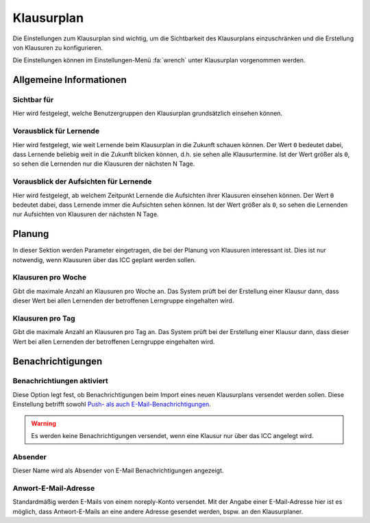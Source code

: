 Klausurplan
===========

Die Einstellungen zum Klausurplan sind wichtig, um die Sichtbarkeit des Klausurplans einzuschränken und die Erstellung
von Klausuren zu konfigurieren.

Die Einstellungen können im Einstellungen-Menü :fa:`wrench` unter Klausurplan vorgenommen werden.

Allgemeine Informationen
------------------------

Sichtbar für
############

Hier wird festgelegt, welche Benutzergruppen den Klausurplan grundsätzlich einsehen können.

Vorausblick für Lernende
########################

Hier wird festgelegt, wie weit Lernende beim Klausurplan in die Zukunft schauen können. Der Wert ``0`` bedeutet dabei,
dass Lernende beliebig weit in die Zukunft blicken können, d.h. sie sehen alle Klausurtermine. Ist der Wert größer als ``0``,
so sehen die Lernenden nur die Klausuren der nächsten N Tage.

Vorausblick der Aufsichten für Lernende
#######################################

Hier wird festgelegt, ab welchem Zeitpunkt Lernende die Aufsichten ihrer Klausuren einsehen können. Der Wert ``0`` bedeutet dabei,
dass Lernende immer die Aufsichten sehen können. Ist der Wert größer als ``0``, so sehen die Lernenden nur Aufsichten von
Klausuren der nächsten N Tage.

Planung
-------

In dieser Sektion werden Parameter eingetragen, die bei der Planung von Klausuren interessant ist. Dies ist nur notwendig,
wenn Klausuren über das ICC geplant werden sollen.

Klausuren pro Woche
###################

Gibt die maximale Anzahl an Klausuren pro Woche an. Das System prüft bei der Erstellung einer Klausur dann, dass dieser
Wert bei allen Lernenden der betroffenen Lerngruppe eingehalten wird.

Klausuren pro Tag
#################

Gibt die maximale Anzahl an Klausuren pro Tag an. Das System prüft bei der Erstellung einer Klausur dann, dass dieser
Wert bei allen Lernenden der betroffenen Lerngruppe eingehalten wird.

Benachrichtigungen
------------------

Benachrichtiungen aktiviert
###########################

Diese Option legt fest, ob Benachrichtigungen beim Import eines neuen Klausurplans versendet
werden sollen. Diese Einstellung betrifft sowohl `Push- als auch E-Mail-Benachrichtigungen <notifications.html>`_.

.. warning:: Es werden keine Benachrichtigungen versendet, wenn eine Klausur nur über das ICC angelegt wird.

Absender
########

Dieser Name wird als Absender von E-Mail Benachrichtigungen angezeigt.

Anwort-E-Mail-Adresse
#####################

Standardmäßig werden E-Mails von einem noreply-Konto versendet. Mit der Angabe einer E-Mail-Adresse hier ist es möglich,
dass Antwort-E-Mails an eine andere Adresse gesendet werden, bspw. an den Klausurplaner.